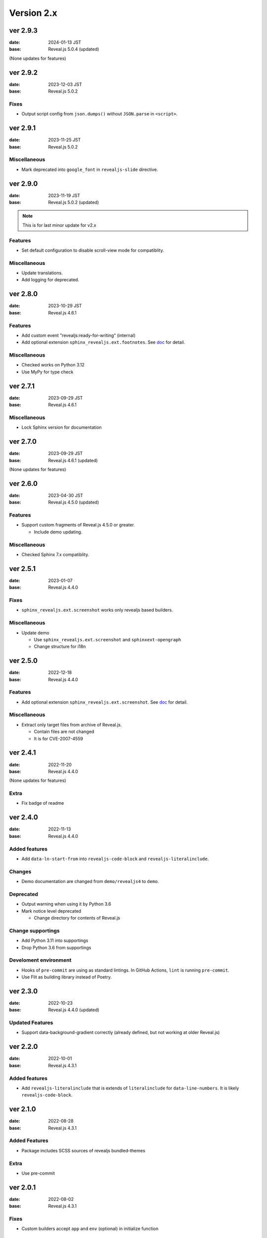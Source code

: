 ===========
Version 2.x
===========

ver 2.9.3
=========

:date: 2024-01-13 JST
:base: Reveal.js 5.0.4 (updated)

(None updates for features)

ver 2.9.2
=========

:date: 2023-12-03 JST
:base: Reveal.js 5.0.2

Fixes
-----

* Output script config from ``json.dumps()`` without ``JSON.parse`` in ``<script>``.

ver 2.9.1
=========

:date: 2023-11-25 JST
:base: Reveal.js 5.0.2

Miscellaneous
-------------

* Mark deprecated into ``google_font`` in ``revealjs-slide`` directive.

ver 2.9.0
=========

:date: 2023-11-19 JST
:base: Reveal.js 5.0.2 (updated)

.. note:: This is for last minor update for v2.x

Features
--------

* Set default configuration to disable scroll-view mode for compatiblity.

Miscellaneous
-------------

* Update translations.
* Add logging for deprecated.

ver 2.8.0
=========

:date: 2023-10-29 JST
:base: Reveal.js 4.6.1

Features
--------

* Add custom event "revealjs:ready-for-writing" (internal)
* Add optional extension ``sphinx_revealjs.ext.footnotes``.
  See `doc <https://sphinx-revealjs.readthedocs.io/en/stable/optional-extensions/footnotes/>`_ for detail.

Miscellaneous
-------------

* Checked works on Python 3.12
* Use MyPy for type check

ver 2.7.1
=========

:date: 2023-09-29 JST
:base: Reveal.js 4.6.1

Miscellaneous
-------------

* Lock Sphinx version for documentation

ver 2.7.0
=========

:date: 2023-09-29 JST
:base: Reveal.js 4.6.1 (updated)

(None updates for features)

ver 2.6.0
=========

:date: 2023-04-30 JST
:base: Reveal.js 4.5.0 (updated)

Features
--------

* Support custom fragments of Reveal.js 4.5.0 or greater.

  * Include demo updating.

Miscellaneous
-------------

* Checked Sphinx 7.x compatiblity.

ver 2.5.1
=========

:date: 2023-01-07
:base: Reveal.js 4.4.0

Fixes
-----

* ``sphinx_revealjs.ext.screenshot`` works only revealjs based builders.

Miscellaneous
-------------

* Update demo

  * Use ``sphinx_revealjs.ext.screenshot`` and ``sphinxext-opengraph``
  * Change structure for i18n

ver 2.5.0
=========

:date: 2022-12-18
:base: Reveal.js 4.4.0

Features
--------

* Add optional extension ``sphinx_revealjs.ext.screenshot``.
  See `doc <https://sphinx-revealjs.readthedocs.io/en/latest/optional-extensions/screenshot/>`_ for detail.

Miscellaneous
-------------

* Extract only target files from archive of Reveal.js.

  * Contain files are not changed
  * It is for CVE-2007-4559

ver 2.4.1
=========

:date: 2022-11-20
:base: Reveal.js 4.4.0

(None updates for features)

Extra
-----

* Fix badge of readme

ver 2.4.0
=========

:date: 2022-11-13
:base: Reveal.js 4.4.0

Added features
--------------

* Add ``data-ln-start-from`` into ``revealjs-code-block`` and ``revealjs-literalinclude``.

Changes
-------

* Demo documentation are changed from ``demo/revealjs4`` to ``demo``.

Deprecated
----------

* Output warning when using it by Python 3.6
* Mark notice level deprecated

  * Change directory for contents of Reveal.js

Change supportings
------------------

* Add Python 3.11 into supportings
* Drop Python 3.6 from supportings

Develoment environment
----------------------

* Hooks of ``pre-commit`` are using as standard lintings.
  In GitHub Actions, ``lint`` is running ``pre-commit``.
* Use Flit as building library instead of Poetry.

ver 2.3.0
=========

:date: 2022-10-23
:base: Reveal.js 4.4.0 (updated)

Updated Features
----------------

* Support data-background-gradient correctly (already defined, but not working at older Reveal.js)

ver 2.2.0
=========

:date: 2022-10-01
:base: Reveal.js 4.3.1

Added features
--------------

* Add ``revealjs-literalinclude`` that is extends of ``literalinclude`` for ``data-line-numbers``.
  It is likely ``revealjs-code-block``.

ver 2.1.0
=========

:date: 2022-08-28
:base: Reveal.js 4.3.1

Added Features
--------------

* Package includes SCSS sources of revealjs bundled-themes

Extra
-----

* Use pre-commit

ver 2.0.1
=========

:date: 2022-08-02
:base: Reveal.js 4.3.1

Fixes
-----

* Custom builders accept ``app`` and ``env`` (optional) in initialize function

ver 2.0.0
=========

:date: 2022-05-31
:base: Reveal.js 4.3.1

Added Features
--------------

* Directive ``revealjs-notes`` writes speaker-view content into presentation

* Config ``reveajs_notes_from_comments`` toggle if it creates speaker-view content from comment-block

  * BREAKING CHANGE: Default value is False. You must set ``True`` explicitly to use as same as ver 1.x
* Config ``reveajs_use_index`` toggle if it creates ``genindex.html``

  * BREAKING CHANGE: Default value is False. You must set ``True`` explicitly to use as same as ver 1.x

Fixes
-----

* Register ``data-XXX`` attributes into ``revealjs-section`` and ``revealjs-break`` from https://revealjs.com/

Deleted feaures
---------------

* Remove snake-cesed directives
* Does not generate ``search.html``

